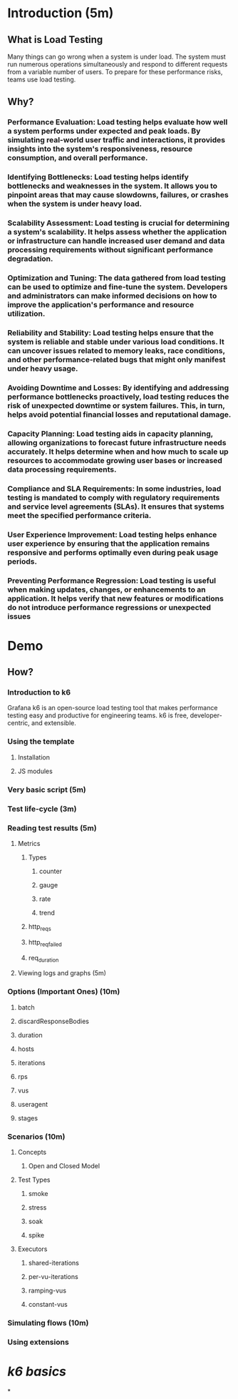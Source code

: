 * Introduction (5m)
** *What is Load Testing*
Many things can go wrong when a system is under load. The system must run numerous operations simultaneously and respond to different requests from a variable number of users. To prepare for these performance risks, teams use load testing.
** *Why*?
*** *Performance Evaluation*: Load testing helps evaluate how well a system performs under expected and peak loads. By simulating real-world user traffic and interactions, it provides insights into the system's responsiveness, resource consumption, and overall performance.
*** *Identifying Bottlenecks*: Load testing helps identify bottlenecks and weaknesses in the system. It allows you to pinpoint areas that may cause slowdowns, failures, or crashes when the system is under heavy load.
*** *Scalability Assessment*: Load testing is crucial for determining a system's scalability. It helps assess whether the application or infrastructure can handle increased user demand and data processing requirements without significant performance degradation.
*** *Optimization and Tuning*: The data gathered from load testing can be used to optimize and fine-tune the system. Developers and administrators can make informed decisions on how to improve the application's performance and resource utilization.
*** *Reliability and Stability*: Load testing helps ensure that the system is reliable and stable under various load conditions. It can uncover issues related to memory leaks, race conditions, and other performance-related bugs that might only manifest under heavy usage.
*** *Avoiding Downtime and Losses*: By identifying and addressing performance bottlenecks proactively, load testing reduces the risk of unexpected downtime or system failures. This, in turn, helps avoid potential financial losses and reputational damage.
*** *Capacity Planning*: Load testing aids in capacity planning, allowing organizations to forecast future infrastructure needs accurately. It helps determine when and how much to scale up resources to accommodate growing user bases or increased data processing requirements.
*** *Compliance and SLA Requirements*: In some industries, load testing is mandated to comply with regulatory requirements and service level agreements (SLAs). It ensures that systems meet the specified performance criteria.
*** *User Experience Improvement*: Load testing helps enhance user experience by ensuring that the application remains responsive and performs optimally even during peak usage periods.
*** *Preventing Performance Regression*: Load testing is useful when making updates, changes, or enhancements to an application. It helps verify that new features or modifications do not introduce performance regressions or unexpected issues
* Demo
** *How*?
*** *Introduction to k6*
Grafana k6 is an open-source load testing tool that makes performance testing easy and productive for engineering teams. k6 is free, developer-centric, and extensible.
*** Using the template
**** Installation
**** JS modules
*** Very basic script (5m)
*** Test life-cycle (3m)
*** Reading test results (5m)
**** Metrics
***** Types
****** counter
****** gauge
****** rate
****** trend
***** http_reqs
:PROPERTIES:
:id: 64b91551-f4a1-4a70-a390-b770442a8209
:END:
***** http_req_failed
***** req_duration
**** Viewing logs and graphs (5m)
*** Options (Important Ones) (10m)
**** batch
**** discardResponseBodies
**** duration
**** hosts
**** iterations
**** rps
**** vus
**** useragent
**** stages
*** Scenarios (10m)
**** Concepts
***** Open and Closed Model
**** Test Types
***** smoke
***** stress
***** soak
***** spike
**** Executors
***** shared-iterations
***** per-vu-iterations
***** ramping-vus
***** constant-vus
*** Simulating flows (10m)
*** Using extensions
* [[k6 basics]]
*